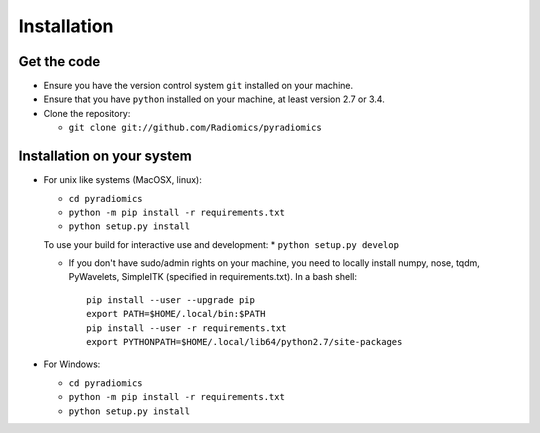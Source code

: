 ============
Installation
============

------------
Get the code
------------

* Ensure you have the version control system ``git`` installed on your machine.

* Ensure that you have ``python`` installed on your machine, at least version 2.7 or 3.4.

* Clone the repository:

  * ``git clone git://github.com/Radiomics/pyradiomics``

.. _installation-label:

---------------------------
Installation on your system
---------------------------

* For unix like systems (MacOSX, linux):

  * ``cd pyradiomics``
  * ``python -m pip install -r requirements.txt``
  * ``python setup.py install``
  
  To use your build for interactive use and development:
  * ``python setup.py develop``

  * If you don't have sudo/admin rights on your machine, you need to locally install numpy, nose, tqdm, PyWavelets, SimpleITK (specified in requirements.txt).
    In a bash shell::

      pip install --user --upgrade pip
      export PATH=$HOME/.local/bin:$PATH
      pip install --user -r requirements.txt
      export PYTHONPATH=$HOME/.local/lib64/python2.7/site-packages

* For Windows:

  * ``cd pyradiomics``
  * ``python -m pip install -r requirements.txt``
  * ``python setup.py install``
